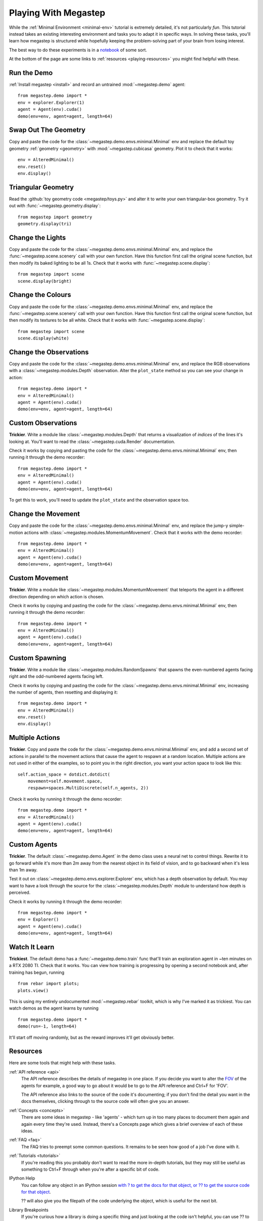 .. _playing:

=====================
Playing With Megastep
=====================
While the :ref:`Minimal Environment <minimal-env>` tutorial is extremely detailed, it's not particularly *fun*. This 
tutorial instead takes an existing interesting environment and tasks you to adapt it in specific ways. In solving
these tasks, you'll learn how megastep is structured while hopefully keeping the problem-solving part of your brain
from losing interest.

The best way to do these experiments is in a `notebook <https://jupyter.org/>`_ of some sort.

At the bottom of the page are some links to :ref:`resources <playing-resources>` you might find helpful with these.

Run the Demo
************
:ref:`Install megastep <install>` and record an untrained :mod:`~megastep.demo` agent::

    from megastep.demo import *
    env = explorer.Explorer(1)
    agent = Agent(env).cuda()
    demo(env=env, agent=agent, length=64) 

Swap Out The Geometry
*********************
Copy and paste the code for the :class:`~megastep.demo.envs.minimal.Minimal` env and replace the default toy geometry
:ref:`geometry <geometry>` with :mod:`~megastep.cubicasa` geometry. Plot it to check that it works::

    env = AlteredMinimal()
    env.reset()
    env.display()

Triangular Geometry
*******************
Read the :github:`toy geometry code <megastep/toys.py>` and alter it to write your own triangular-box geometry. Try 
it out with :func:`~megastep.geometry.display`::

    from megastep import geometry
    geometry.display(tri)

Change the Lights
*****************
Copy and paste the code for the :class:`~megastep.demo.envs.minimal.Minimal` env, and replace the :func:`~megastep.scene.scenery` 
call with your own function. Have this function first call the original scene function, but then modify its baked
lighting to be all 1s. Check that it works with :func:`~megastep.scene.display`::

    from megastep import scene
    scene.display(bright)

Change the Colours
******************
Copy and paste the code for the :class:`~megastep.demo.envs.minimal.Minimal` env, and replace the :func:`~megastep.scene.scenery` 
call with your own function. Have this function first call the original scene function, but then modify its 
textures to be all white. Check that it works with :func:`~megastep.scene.display`::

    from megastep import scene
    scene.display(white)

.. _changeobs:

Change the Observations
***********************
Copy and paste the code for the :class:`~megastep.demo.envs.minimal.Minimal` env, and replace the RGB observations 
with a :class:`~megastep.modules.Depth` observation. Alter the ``plot_state`` method so you can see your change in 
action::

    from megastep.demo import *
    env = AlteredMinimal()
    agent = Agent(env).cuda()
    demo(env=env, agent=agent, length=64) 

Custom Observations
*******************
**Trickier**. Write a module like :class:`~megastep.modules.Depth` that returns a visualization of *indices* 
of the lines it's looking at. You'll want to read the :class:`~megastep.cuda.Render` documentation.

Check it works by copying and pasting the code for the :class:`~megastep.demo.envs.minimal.Minimal` env, 
then running it through the demo recorder::

    from megastep.demo import *
    env = AlteredMinimal()
    agent = Agent(env).cuda()
    demo(env=env, agent=agent, length=64) 

To get this to work, you'll need to update the ``plot_state`` and the observation space too.

Change the Movement
*******************
Copy and paste the code for the :class:`~megastep.demo.envs.minimal.Minimal` env, and replace the jump-y simple-motion
actions with :class:`~megastep.modules.MomentumMovement`. Check that it works with the demo recorder::

    from megastep.demo import *
    env = AlteredMinimal()
    agent = Agent(env).cuda()
    demo(env=env, agent=agent, length=64) 

Custom Movement
***************
**Trickier**. Write a module like :class:`~megastep.modules.MomentumMovement` that teleports the agent in a different
direction depending on which action is chosen.

Check it works by copying and pasting the code for the :class:`~megastep.demo.envs.minimal.Minimal` env, 
then running it through the demo recorder::

    from megastep.demo import *
    env = AlteredMinimal()
    agent = Agent(env).cuda()
    demo(env=env, agent=agent, length=64) 

Custom Spawning
***************
**Trickier**. Write a module like :class:`~megastep.modules.RandomSpawns` that spawns the even-numbered agents facing 
right and the odd-numbered agents facing left.  

Check it works by copying and pasting the code for the :class:`~megastep.demo.envs.minimal.Minimal` env, 
increasing the number of agents, then resetting and displaying it::

    from megastep.demo import *
    env = AlteredMinimal()
    env.reset()
    env.display()

Multiple Actions
****************
**Trickier**. Copy and paste the code for the :class:`~megastep.demo.envs.minimal.Minimal` env, and add a second set
of actions in parallel to the movement actions that cause the agent to respawn at a random location. Multiple actions
are not used in either of the examples, so to point you in the right direction, you want your action space to look
like this::

    self.action_space = dotdict.dotdict(
        movement=self.movement.space,
        respawn=spaces.MultiDiscrete(self.n_agents, 2))

Check it works by running it through the demo recorder::

    from megastep.demo import *
    env = AlteredMinimal()
    agent = Agent(env).cuda()
    demo(env=env, agent=agent, length=64)     

Custom Agents
*************
**Trickier**. The default :class:`~megastep.demo.Agent` in the demo class uses a neural net to control things. Rewrite
it to go forward while it's more than 2m away from the nearest object in its field of vision, and to go backward when
it's less than 1m away.

Test it out on :class:`~megastep.demo.envs.explorer.Explorer` env, which has a depth observation by default. You 
may want to have a look through the source for the :class:`~megastep.modules.Depth` module to understand how depth is
perceived.

Check it works by running it through the demo recorder::

    from megastep.demo import *
    env = Explorer()
    agent = Agent(env).cuda()
    demo(env=env, agent=agent, length=64)    

Watch It Learn
**************
**Trickiest**. The default demo has a :func:`~megastep.demo.train` func that'll train an exploration agent in ~ten 
minutes on a RTX 2080 TI. Check that it works. You can view how training is progressing by opening a second notebook 
and, after training has begun, running ::

    from rebar import plots; 
    plots.view()

This is using my entirely undocumented :mod:`~megastep.rebar` toolkit, which is why I've marked it as trickiest. You 
can watch demos as the agent learns by running ::

    from megastep.demo import *
    demo(run=-1, length=64)

It'll start off moving randomly, but as the reward improves it'll get obviously better.

.. _playing-resources:

Resources
*********
Here are some tools that might help with these tasks.

:ref:`API reference <api>`
    The API reference describes the details of megastep in one place. If you decide you want to alter the `FOV
    <https://en.wikipedia.org/wiki/Field_of_view>`_ of the agents for example, a good way to go about it would be 
    to go to the API reference and Ctrl+F for 'FOV'.

    The API reference also links to the source of the code it's documenting; if you don't find the detail you want
    in the docs themselves, clicking through to the source code will often give you an answer.

:ref:`Concepts <concepts>`
    There are some ideas in megastep - like 'agents' - which turn up in too many places to document them again and 
    again every time they're used. Instead, there's a Concepts page which gives a brief overview of each of these ideas.

:ref:`FAQ <faq>`
    The FAQ tries to preempt some common questions. It remains to be seen how good of a job I've done with it.

:ref:`Tutorials <tutorials>`
    If you're reading this you probably don't want to read the more in-depth tutorials, but they may still be useful
    as something to Ctrl+F through when you're after a specific bit of code.

IPython Help
    You can follow any object in an IPython session `with ? to get the docs for that object, or ?? to get 
    the source code for that object <https://ipython.readthedocs.io/en/stable/interactive/python-ipython-diff.html#accessing-help>`_.

    ?? will also give you the filepath of the code underlying the object, which is useful for the next bit.

Library Breakpoints
    If you're curious how a library is doing a specific thing and just looking at the code isn't helpful, you can 
    use ?? to find the path to the code on your system and open that path in an editor. Then you can `set a breakpoint
    anywhere you want <https://docs.python.org/3/library/pdb.html#pdb.set_trace>`_! This can be done with ``breakpoint()``
    in Python 3.7, or ``import pdb; pdb.set_trace()`` in earlier versions.
    
    If you're using `autoreload <https://ipython.org/ipython-doc/3/config/extensions/autoreload.html>`_ then next time
    you run the code, you'll hit the breakpoint. If you're not using autoreload, you'll either have to use importlib
    to manually reload things, or just restart your IPython session.

    On top of pdb's built-in capabilities, I'd also recommend having a look at `extract <https://andyljones.com/posts/post-mortem-plotting.html>`_.

Demos
    The :github:`demo module <megastep/demo/__init__.py>` has examples of two environments and an example of how to 
    train them.